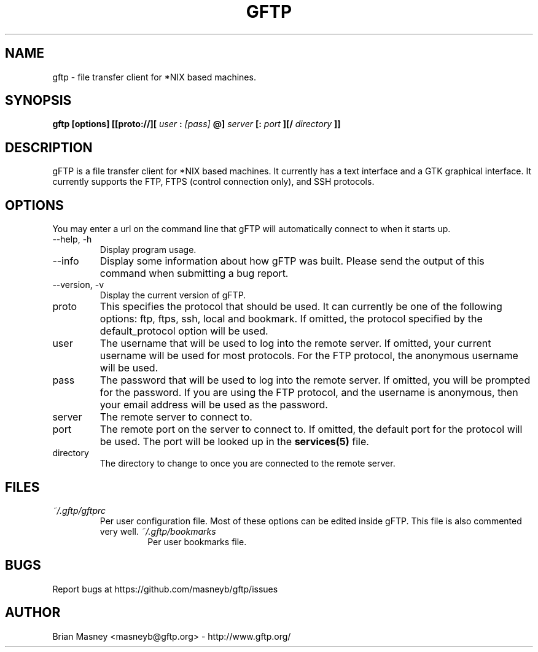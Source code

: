 .TH GFTP 1 "JUNE 2020"
.SH NAME
gftp - file transfer client for *NIX based machines.
.SH SYNOPSIS
.B gftp [options] [[proto://][
.I user
.B :
.I [pass]
.B @]
.I server
.B [:
.I port
.B ][/
.I directory
.B ]]
.SH DESCRIPTION
gFTP is a file transfer client for *NIX based machines. It currently has a text interface and a GTK graphical interface. It currently supports the FTP, FTPS (control connection only), and SSH protocols.
.SH OPTIONS
You may enter a url on the command line that gFTP will automatically connect to when it starts up.
.IP "\-\-help, \-h"
Display program usage.
.IP "\-\-info"
Display some information about how gFTP was built. Please send the output of this command when submitting a bug report.
.IP "\-\-version, \-v"
Display the current version of gFTP.
.IP proto
This specifies the protocol that should be used. It can currently be one of the following options: ftp, ftps, ssh, local and bookmark. If omitted, the protocol specified by the default_protocol option will be used.
.IP user
The username that will be used to log into the remote server. If omitted, your current username will be used for most protocols. For the FTP protocol, the anonymous username will be used.
.IP pass
The password that will be used to log into the remote server. If omitted, you will be prompted for the password. If you are using the FTP protocol, and the username is anonymous, then your email address will be used as the password.
.IP server
The remote server to connect to.
.IP port
The remote port on the server to connect to. If omitted, the default port for the protocol will be used. The port will be looked up in the
.BR services(5)
file.
.IP directory
The directory to change to once you are connected to the remote server.
.SH FILES
.I ~/.gftp/gftprc
.RS
Per user configuration file. Most of these options can be edited inside gFTP. This file is also commented very well.
.I ~/.gftp/bookmarks
.RS
Per user bookmarks file.
.SH BUGS
Report bugs at https://github.com/masneyb/gftp/issues
.SH AUTHOR
Brian Masney <masneyb@gftp.org> - http://www.gftp.org/
